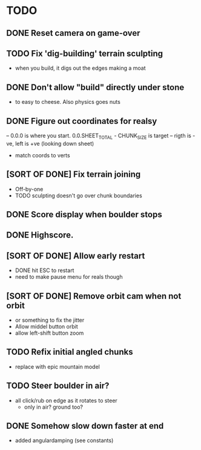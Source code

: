 * TODO
** DONE Reset camera on game-over
** TODO Fix 'dig-building' terrain sculpting
- when you build, it digs out the edges making a moat
** DONE Don't allow "build" directly under stone
- to easy to cheese. Also physics goes nuts
** DONE Figure out coordinates for realsy
-- 0.0.0 is where you start. 0.0.SHEET_TOTAL - CHUNK_SIZE is target
-- rigth is -ve, left is +ve (looking down sheet)
- match coords to verts  
** [SORT OF DONE] Fix terrain joining
- Off-by-one
- TODO sculpting doesn't go over chunk boundaries
** DONE Score display when boulder stops
** DONE Highscore.
** [SORT OF DONE] Allow early restart
- DONE hit ESC to restart
- need to make pause menu for reals though
** [SORT OF DONE] Remove orbit cam when not orbit
- or something to fix the jitter
- Allow middel button orbit
- allow left-shift button zoom
** TODO Refix initial angled chunks
- replace with epic mountain model
** TODO Steer boulder in air?
- all click/rub on edge as it rotates to steer
  - only in air? ground too?
** DONE Somehow slow down faster at end
- added angulardamping (see constants)

